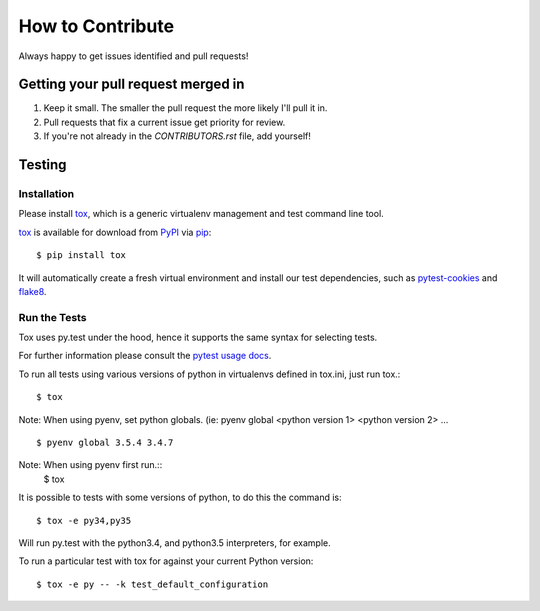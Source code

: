 How to Contribute
=================

Always happy to get issues identified and pull requests!

Getting your pull request merged in
------------------------------------

#. Keep it small. The smaller the pull request the more likely I'll pull it in.
#. Pull requests that fix a current issue get priority for review.
#. If you're not already in the `CONTRIBUTORS.rst` file, add yourself!

Testing
-------

Installation
~~~~~~~~~~~~

Please install `tox`_, which is a generic virtualenv management and test command line tool.

`tox`_ is available for download from `PyPI`_ via `pip`_::

    $ pip install tox

It will automatically create a fresh virtual environment and install our test dependencies,
such as `pytest-cookies`_ and `flake8`_.

Run the Tests
~~~~~~~~~~~~~

Tox uses py.test under the hood, hence it supports the same syntax for selecting tests.

For further information please consult the `pytest usage docs`_.

To run all tests using various versions of python in virtualenvs defined in tox.ini, just run tox.::

    $ tox

Note: When using pyenv, set python globals. (ie: pyenv global <python version 1> <python version 2> ... ::

    $ pyenv global 3.5.4 3.4.7

Note: When using pyenv first run.::
    $ tox

It is possible to tests with some versions of python, to do this the command
is::

    $ tox -e py34,py35

Will run py.test with the python3.4, and python3.5 interpreters, for
example.

To run a particular test with tox for against your current Python version::

    $ tox -e py -- -k test_default_configuration

.. _`pytest usage docs`: https://pytest.org/latest/usage.html#specifying-tests-selecting-tests
.. _`tox`: https://tox.readthedocs.io/en/latest/
.. _`pip`: https://pypi.python.org/pypi/pip/
.. _`pytest-cookies`: https://pypi.python.org/pypi/pytest-cookies/
.. _`flake8`: https://pypi.python.org/pypi/flake8/
.. _`PyPI`: https://pypi.python.org/pypi
